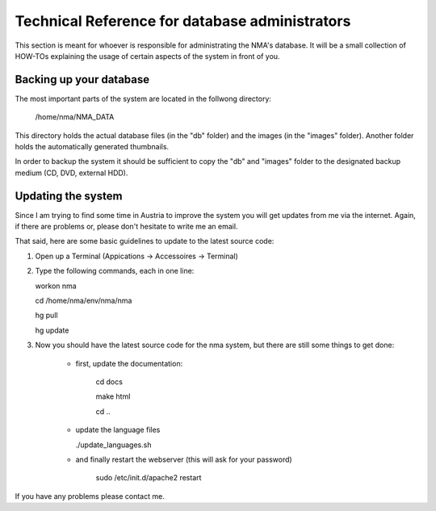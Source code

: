 Technical Reference for database administrators
===============================================

This section is meant for whoever is responsible for administrating the NMA's
database. It will be a small collection of HOW-TOs explaining the usage of
certain aspects of the system in front of you.

Backing up your database
------------------------
The most important parts of the system are located in the follwong directory:
    
    /home/nma/NMA_DATA
    
This directory holds the actual database files (in the "db" folder) and the images
(in the "images" folder). Another folder holds the automatically generated thumbnails.

In order to backup the system it should be sufficient to copy the "db" and "images" folder 
to the designated backup medium (CD, DVD, external HDD).



Updating the system
-------------------
Since I am trying to find some time in Austria to improve the system you will get updates 
from me via the internet. Again, if there are problems or, please don't hesitate to write 
me an email.

That said, here are some basic guidelines to update to the latest source code:

1. Open up a Terminal (Appications -> Accessoires -> Terminal)

2. Type the following commands, each in one line:
    
   workon nma
   
   cd /home/nma/env/nma/nma
   
   hg pull
   
   hg update
   
3. Now you should have the latest source code for the nma system, but there are still 
   some things to get done:
       
        - first, update the documentation:
           
           cd docs
           
           make html
           
           cd ..
           
        - update the language files
        
          ./update_languages.sh
          
        - and finally restart the webserver (this will ask for your password)
           
           sudo /etc/init.d/apache2 restart
           
If you have any problems please contact me.